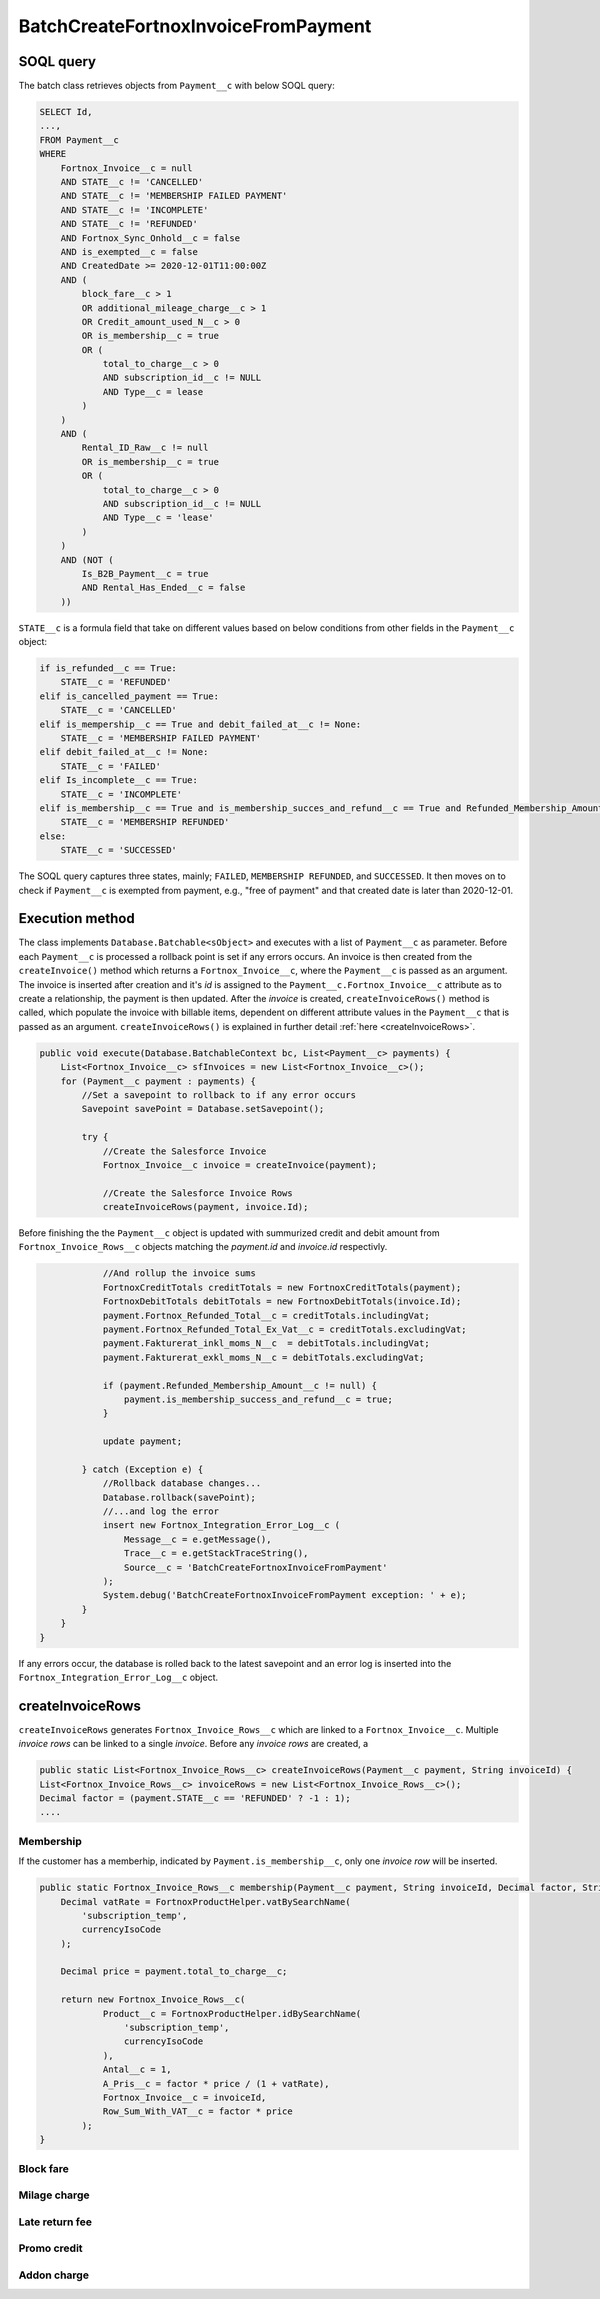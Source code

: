 BatchCreateFortnoxInvoiceFromPayment
=====================================

SOQL query
-----------

The batch class retrieves objects from ``Payment__c`` with below SOQL query:

.. code-block::

    SELECT Id, 
    ...,
    FROM Payment__c 
    WHERE 
        Fortnox_Invoice__c = null
        AND STATE__c != 'CANCELLED'
        AND STATE__c != 'MEMBERSHIP FAILED PAYMENT'
        AND STATE__c != 'INCOMPLETE'
        AND STATE__c != 'REFUNDED'
        AND Fortnox_Sync_Onhold__c = false
        AND is_exempted__c = false
        AND CreatedDate >= 2020-12-01T11:00:00Z
        AND (
            block_fare__c > 1 
            OR additional_mileage_charge__c > 1 
            OR Credit_amount_used_N__c > 0 
            OR is_membership__c = true 
            OR (
                total_to_charge__c > 0 
                AND subscription_id__c != NULL 
                AND Type__c = lease 
            )
        )
        AND (
            Rental_ID_Raw__c != null 
            OR is_membership__c = true 
            OR (
                total_to_charge__c > 0 
                AND subscription_id__c != NULL 
                AND Type__c = 'lease' 
            )
        )
        AND (NOT (
            Is_B2B_Payment__c = true 
            AND Rental_Has_Ended__c = false
        ))

``STATE__c`` is a formula field that take on different values based on below conditions from
other fields in the ``Payment__c`` object:

.. code-block:: python

    if is_refunded__c == True:
        STATE__c = 'REFUNDED'
    elif is_cancelled_payment == True:
        STATE__c = 'CANCELLED'
    elif is_mempership__c == True and debit_failed_at__c != None:
        STATE__c = 'MEMBERSHIP FAILED PAYMENT'
    elif debit_failed_at__c != None:
        STATE__c = 'FAILED'
    elif Is_incomplete__c == True:
        STATE__c = 'INCOMPLETE'
    elif is_membership__c == True and is_membership_succes_and_refund__c == True and Refunded_Membership_Amount__c != None:
        STATE__c = 'MEMBERSHIP REFUNDED'
    else:
        STATE__c = 'SUCCESSED'


The SOQL query captures three states, mainly; ``FAILED``, ``MEMBERSHIP REFUNDED``, and ``SUCCESSED``. 
It then moves on to check if ``Payment__c`` is exempted from payment, e.g., "free of payment" and that
created date is later than 2020-12-01. 

Execution method
-----------------

The class implements ``Database.Batchable<sObject>`` and executes with a list of ``Payment__c`` as parameter.
Before each ``Payment__c`` is processed a rollback point is set if any errors occurs. An invoice is then created
from the ``createInvoice()`` method which returns a ``Fortnox_Invoice__c``, where the ``Payment__c`` is passed 
as an argument. The invoice is inserted after creation and it's `id` is assigned to the ``Payment__c.Fortnox_Invoice__c`` 
attribute as to create a relationship, the payment is then updated. After the `invoice` is created, ``createInvoiceRows()`` method is called, which populate the invoice with billable 
items, dependent on different attribute values in the ``Payment__c`` that is passed as an argument. 
``createInvoiceRows()`` is explained in further detail :ref:`here <createInvoiceRows>`.

.. code-block:: javascript
    
    public void execute(Database.BatchableContext bc, List<Payment__c> payments) {
        List<Fortnox_Invoice__c> sfInvoices = new List<Fortnox_Invoice__c>();
        for (Payment__c payment : payments) {
            //Set a savepoint to rollback to if any error occurs
            Savepoint savePoint = Database.setSavepoint();
            
            try {
                //Create the Salesforce Invoice
                Fortnox_Invoice__c invoice = createInvoice(payment);

                //Create the Salesforce Invoice Rows
                createInvoiceRows(payment, invoice.Id);
    

Before finishing the the ``Payment__c`` object is updated with summurized credit and debit amount from
``Fortnox_Invoice_Rows__c`` objects matching the `payment.id` and `invoice.id` respectivly.

.. code-block:: javascript

                //And rollup the invoice sums
                FortnoxCreditTotals creditTotals = new FortnoxCreditTotals(payment);
                FortnoxDebitTotals debitTotals = new FortnoxDebitTotals(invoice.Id);
                payment.Fortnox_Refunded_Total__c = creditTotals.includingVat;
                payment.Fortnox_Refunded_Total_Ex_Vat__c = creditTotals.excludingVat;
                payment.Fakturerat_inkl_moms_N__c  = debitTotals.includingVat;
                payment.Fakturerat_exkl_moms_N__c = debitTotals.excludingVat;

                if (payment.Refunded_Membership_Amount__c != null) {
                    payment.is_membership_success_and_refund__c = true;
                }

                update payment;
                
            } catch (Exception e) {
                //Rollback database changes...
                Database.rollback(savePoint);
                //...and log the error
                insert new Fortnox_Integration_Error_Log__c (
                    Message__c = e.getMessage(),
                    Trace__c = e.getStackTraceString(),
                    Source__c = 'BatchCreateFortnoxInvoiceFromPayment'
                );
                System.debug('BatchCreateFortnoxInvoiceFromPayment exception: ' + e);
            }
        }
    }

If any errors occur, the database is rolled back to the latest savepoint and an error log is inserted into 
the ``Fortnox_Integration_Error_Log__c`` object.

createInvoiceRows
------------------

``createInvoiceRows`` generates ``Fortnox_Invoice_Rows__c`` which are linked to a ``Fortnox_Invoice__c``. Multiple
`invoice rows` can be linked to a single `invoice`. Before any `invoice rows` are created, a 

.. code-block:: javascript

        public static List<Fortnox_Invoice_Rows__c> createInvoiceRows(Payment__c payment, String invoiceId) {
        List<Fortnox_Invoice_Rows__c> invoiceRows = new List<Fortnox_Invoice_Rows__c>();
        Decimal factor = (payment.STATE__c == 'REFUNDED' ? -1 : 1);
        ....

Membership
^^^^^^^^^^^
If the customer has a memberhip, indicated by ``Payment.is_membership__c``, only one `invoice row` will be inserted.

.. code-block:: javascript

    public static Fortnox_Invoice_Rows__c membership(Payment__c payment, String invoiceId, Decimal factor, String currencyIsoCode) {
        Decimal vatRate = FortnoxProductHelper.vatBySearchName(
            'subscription_temp',
            currencyIsoCode
        );

        Decimal price = payment.total_to_charge__c;

        return new Fortnox_Invoice_Rows__c(
                Product__c = FortnoxProductHelper.idBySearchName(
                    'subscription_temp',
                    currencyIsoCode
                ),
                Antal__c = 1,
                A_Pris__c = factor * price / (1 + vatRate),
                Fortnox_Invoice__c = invoiceId,
                Row_Sum_With_VAT__c = factor * price
            );
    }

Block fare
^^^^^^^^^^^

Milage charge
^^^^^^^^^^^^^^

Late return fee
^^^^^^^^^^^^^^^^

Promo credit
^^^^^^^^^^^^^

Addon charge
^^^^^^^^^^^^^
